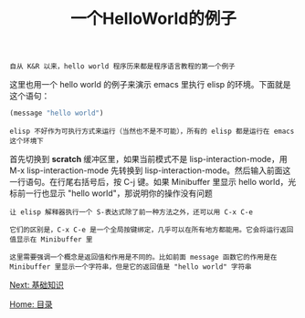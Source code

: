 #+TITLE: 一个HelloWorld的例子
#+HTML_HEAD: <link rel="stylesheet" type="text/css" href="css/main.css" />
#+HTML_LINK_UP: elisp.html   
#+HTML_LINK_HOME: elisp.html
#+OPTIONS: num:nil timestamp:nil ^:nil

#+BEGIN_EXAMPLE
  自从 K&R 以来，hello world 程序历来都是程序语言教程的第一个例子
#+END_EXAMPLE

这里也用一个 hello world 的例子来演示 emacs 里执行 elisp 的环境。下面就是这个语句：

#+BEGIN_SRC lisp 
  (message "hello world")
#+END_SRC

#+BEGIN_EXAMPLE
  elisp 不好作为可执行方式来运行（当然也不是不可能），所有的 elisp 都是运行在 emacs 这个环境下
#+END_EXAMPLE

首先切换到 *scratch* 缓冲区里，如果当前模式不是 lisp-interaction-mode，用 M-x lisp-interaction-mode 先转换到 lisp-interaction-mode。然后输入前面这一行语句。在行尾右括号后，按 C-j 键。如果 Minibuffer 里显示 hello world，光标前一行也显示 "hello world"，那说明你的操作没有问题

#+BEGIN_EXAMPLE
  让 elisp 解释器执行一个 S-表达式除了前一种方法之外，还可以用 C-x C-e

  它们的区别是，C-x C-e 是一个全局按键绑定，几乎可以在所有地方都能用。它会将运行返回值显示在 Minibuffer 里

  这里需要强调一个概念是返回值和作用是不同的。比如前面 message 函数它的作用是在 Minibuffer 里显示一个字符串，但是它的返回值是 "hello world" 字符串
#+END_EXAMPLE

[[file:basic.org][Next: 基础知识]]

[[file:elisp.org][Home: 目录]]

